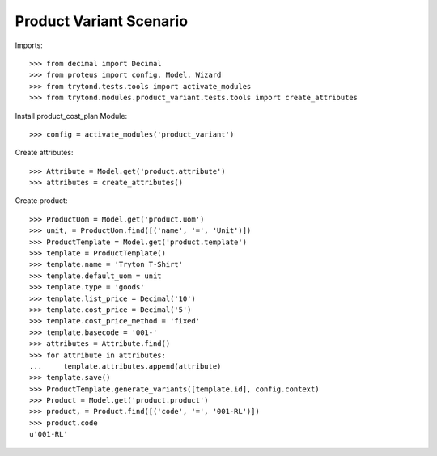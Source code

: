 ========================
Product Variant Scenario
========================

Imports::

    >>> from decimal import Decimal
    >>> from proteus import config, Model, Wizard
    >>> from trytond.tests.tools import activate_modules
    >>> from trytond.modules.product_variant.tests.tools import create_attributes

Install product_cost_plan Module::

    >>> config = activate_modules('product_variant')

Create attributes::

    >>> Attribute = Model.get('product.attribute')
    >>> attributes = create_attributes()

Create product::

    >>> ProductUom = Model.get('product.uom')
    >>> unit, = ProductUom.find([('name', '=', 'Unit')])
    >>> ProductTemplate = Model.get('product.template')
    >>> template = ProductTemplate()
    >>> template.name = 'Tryton T-Shirt'
    >>> template.default_uom = unit
    >>> template.type = 'goods'
    >>> template.list_price = Decimal('10')
    >>> template.cost_price = Decimal('5')
    >>> template.cost_price_method = 'fixed'
    >>> template.basecode = '001-'
    >>> attributes = Attribute.find()
    >>> for attribute in attributes:
    ...     template.attributes.append(attribute)
    >>> template.save()
    >>> ProductTemplate.generate_variants([template.id], config.context)
    >>> Product = Model.get('product.product')
    >>> product, = Product.find([('code', '=', '001-RL')])
    >>> product.code
    u'001-RL'
